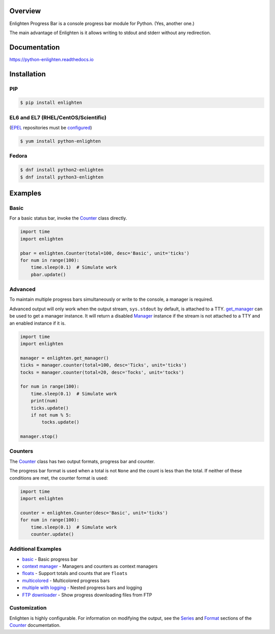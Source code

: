 .. start-badges

| |docs| |travis| |codecov|
| |pypi| |supported-versions| |supported-implementations|
| |linux| |windows| |mac| |bsd|
| |fedora| |EPEL|

.. |docs| image:: https://img.shields.io/readthedocs/python-enlighten.svg?style=plastic&logo=read-the-docs
    :target: https://python-enlighten.readthedocs.org
    :alt: Documentation Status

.. |travis| image:: https://img.shields.io/travis/Rockhopper-Technologies/enlighten.svg?style=plastic&logo=travis
    :target: https://travis-ci.org/Rockhopper-Technologies/enlighten
    :alt: Travis-CI Build Status

.. |codecov| image:: https://img.shields.io/codecov/c/github/Rockhopper-Technologies/enlighten.svg?style=plastic&logo=codecov
    :target: https://codecov.io/gh/Rockhopper-Technologies/enlighten
    :alt: Coverage Status

.. |pypi| image:: https://img.shields.io/pypi/v/enlighten.svg?style=plastic&logo=pypi
    :alt: PyPI Package latest release
    :target: https://pypi.python.org/pypi/enlighten

.. |supported-versions| image:: https://img.shields.io/pypi/pyversions/enlighten.svg?style=plastic&logo=pypi
    :alt: Supported versions
    :target: https://pypi.python.org/pypi/enlighten

.. |supported-implementations| image:: https://img.shields.io/pypi/implementation/enlighten.svg?style=plastic&logo=pypi
    :alt: Supported implementations
    :target: https://pypi.python.org/pypi/enlighten
    
.. |linux| image:: https://img.shields.io/badge/Linux-yes-success?style=plastic&logo=linux
    :alt: Linux supported
    :target: https://pypi.python.org/pypi/enlighten

.. |windows| image:: https://img.shields.io/badge/Windows-yes-success?style=plastic&logo=windows
    :alt: Windows supported
    :target: https://pypi.python.org/pypi/enlighten
    
.. |mac| image:: https://img.shields.io/badge/MacOS-yes-success?style=plastic&logo=apple
    :alt: MacOS supported
    :target: https://pypi.python.org/pypi/enlighten
 
.. |bsd| image:: https://img.shields.io/badge/BSD-yes-success?style=plastic&logo=freebsd
    :alt: BSD supported
    :target: https://pypi.python.org/pypi/enlighten

.. |fedora| image:: https://img.shields.io/badge/dynamic/json.svg?uri=https://pdc.fedoraproject.org/rest_api/v1/component-branches/?global_component=python-enlighten;fields=name;active=true;type=rpm&query=$.results[?(@.name.startsWith(%22f%22))].name&label=Fedora&colorB=lightgray&style=plastic&logo=fedora
    :alt: Fedora version support
    :target: https://bodhi.fedoraproject.org/updates/?packages=python-enlighten

.. |EPEL| image:: https://img.shields.io/badge/dynamic/json.svg?uri=https://pdc.fedoraproject.org/rest_api/v1/component-branches/?global_component=python-enlighten;fields=name;active=true;type=rpm&query=$.results[?(@.name.startsWith(%22e%22))].name&label=EPEL&colorB=lightgray&style=plastic
    :alt: EPEL version support
    :target: https://bodhi.fedoraproject.org/updates/?packages=python-enlighten

.. end-badges

Overview
========

Enlighten Progress Bar is a console progress bar module for Python. (Yes, another one.)

The main advantage of Enlighten is it allows writing to stdout and stderr without any
redirection.

.. image:: https://raw.githubusercontent.com/Rockhopper-Technologies/enlighten/master/doc/_static/demo.gif

Documentation
=============

https://python-enlighten.readthedocs.io

Installation
============

PIP
---

.. code-block:: console

    $ pip install enlighten

EL6 and EL7 (RHEL/CentOS/Scientific)
------------------------------------

(EPEL_ repositories must be configured_)

.. code-block:: console

    $ yum install python-enlighten

Fedora
------

.. code-block:: console

    $ dnf install python2-enlighten
    $ dnf install python3-enlighten


Examples
========

Basic
-----

For a basic status bar, invoke the Counter_ class directly.

.. code-block:: python

    import time
    import enlighten

    pbar = enlighten.Counter(total=100, desc='Basic', unit='ticks')
    for num in range(100):
        time.sleep(0.1)  # Simulate work
        pbar.update()

Advanced
--------

To maintain multiple progress bars simultaneously or write to the console, a manager is required.

Advanced output will only work when the output stream, ``sys.stdout`` by default,
is attached to a TTY. get_manager_ can be used to get a manager instance.
It will return a disabled Manager_ instance if the stream is not attached to a TTY
and an enabled instance if it is.

.. code-block:: python

    import time
    import enlighten

    manager = enlighten.get_manager()
    ticks = manager.counter(total=100, desc='Ticks', unit='ticks')
    tocks = manager.counter(total=20, desc='Tocks', unit='tocks')

    for num in range(100):
        time.sleep(0.1)  # Simulate work
        print(num)
        ticks.update()
        if not num % 5:
            tocks.update()

    manager.stop()

Counters
--------

The Counter_ class has two output formats, progress bar and counter.

The progress bar format is used when a total is not ``None`` and the count is less than the
total. If neither of these conditions are met, the counter format is used:

.. code-block:: python

    import time
    import enlighten

    counter = enlighten.Counter(desc='Basic', unit='ticks')
    for num in range(100):
        time.sleep(0.1)  # Simulate work
        counter.update()


Additional Examples
-------------------
* `basic <https://raw.githubusercontent.com/Rockhopper-Technologies/enlighten/master/examples/basic.py>`__ - Basic progress bar
* `context manager <https://raw.githubusercontent.com/Rockhopper-Technologies/enlighten/master/examples/context_manager.py>`__ - Managers and counters as context managers
* `floats <https://raw.githubusercontent.com/Rockhopper-Technologies/enlighten/master/examples/floats.py>`__ - Support totals and counts that are ``floats``
* `multicolored <https://raw.githubusercontent.com/Rockhopper-Technologies/enlighten/master/examples/multicolored.py>`__ - Multicolored progress bars
* `multiple with logging <https://raw.githubusercontent.com/Rockhopper-Technologies/enlighten/master/examples/multiple_logging.py>`__ - Nested progress bars and logging
* `FTP downloader <https://raw.githubusercontent.com/Rockhopper-Technologies/enlighten/master/examples/ftp_downloader.py>`__ - Show progress downloading files from FTP

Customization
-------------

Enlighten is highly configurable. For information on modifying the output, see the
Series_ and Format_ sections of the Counter_ documentation.

.. _Counter: http://python-enlighten.readthedocs.io/en/latest/api.html#enlighten.Counter
.. _Manager: http://python-enlighten.readthedocs.io/en/latest/api.html#enlighten.Manager
.. _get_manager: http://python-enlighten.readthedocs.io/en/latest/api.html#enlighten.get_manager
.. _Format: http://python-enlighten.readthedocs.io/en/latest/api.html#counter-format
.. _Series: http://python-enlighten.readthedocs.io/en/latest/api.html#series
.. _EPEL: https://fedoraproject.org/wiki/EPEL
.. _configured: https://fedoraproject.org/wiki/EPEL#How_can_I_use_these_extra_packages.3F
